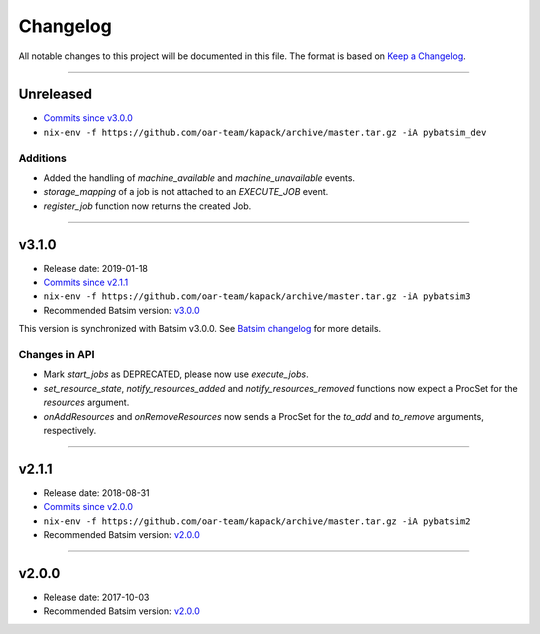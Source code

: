 .. _changelog:

Changelog
=========

All notable changes to this project will be documented in this file.
The format is based on `Keep a Changelog`_.

........................................................................................................................

Unreleased
----------

- `Commits since v3.0.0 <https://gitlab.inria.fr/batsim/pybatsim/compare/v3.0.0...master>`_
- ``nix-env -f https://github.com/oar-team/kapack/archive/master.tar.gz -iA pybatsim_dev``

Additions
~~~~~~~~~

- Added the handling of `machine_available` and `machine_unavailable` events.
- `storage_mapping` of a job is not attached to an `EXECUTE_JOB` event.
- `register_job` function now returns the created Job.

........................................................................................................................

v3.1.0
------

- Release date: 2019-01-18
- `Commits since v2.1.1 <https://gitlab.inria.fr/batsim/pybatsim/compare/2.1.1...v3.1.0>`_
- ``nix-env -f https://github.com/oar-team/kapack/archive/master.tar.gz -iA pybatsim3``
- Recommended Batsim version: `v3.0.0 <https://gitlab.inria.fr/batsim/batsim/tags/v3.0.0>`_

This version is synchronized with Batsim v3.0.0.
See `Batsim changelog <https://batsim.readthedocs.io/en/latest/changelog.html#v3-0-0>`_ for more details.

Changes in API
~~~~~~~~~~~~~~

- Mark `start_jobs` as DEPRECATED, please now use `execute_jobs`.
- `set_resource_state`, `notify_resources_added` and `notify_resources_removed` functions now expect a ProcSet for the `resources` argument.
- `onAddResources` and `onRemoveResources` now sends a ProcSet for the `to_add` and `to_remove` arguments, respectively.


........................................................................................................................

v2.1.1
------

- Release date: 2018-08-31
- `Commits since v2.0.0 <https://gitlab.inria.fr/batsim/pybatsim/compare/2.0...2.1.1>`_
- ``nix-env -f https://github.com/oar-team/kapack/archive/master.tar.gz -iA pybatsim2``
- Recommended Batsim version: `v2.0.0 <https://gitlab.inria.fr/batsim/batsim/tags/v2.0.0>`_

........................................................................................................................

v2.0.0
------

- Release date: 2017-10-03
- Recommended Batsim version: `v2.0.0 <https://gitlab.inria.fr/batsim/batsim/tags/v2.0.0>`_




.. _Keep a Changelog: http://keepachangelog.com/en/1.0.0/